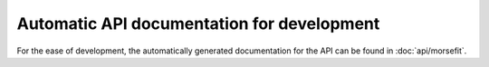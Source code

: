 Automatic API documentation for development
-------------------------------------------

For the ease of development, the automatically generated documentation for the
API can be found in :doc:`api/morsefit`.


